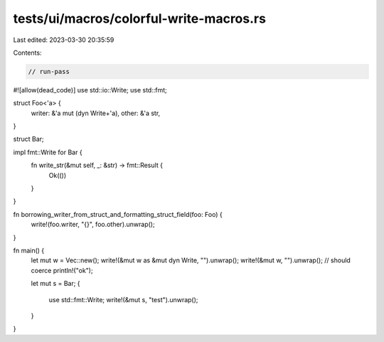 tests/ui/macros/colorful-write-macros.rs
========================================

Last edited: 2023-03-30 20:35:59

Contents:

.. code-block:: rs

    // run-pass
#![allow(dead_code)]
use std::io::Write;
use std::fmt;

struct Foo<'a> {
    writer: &'a mut (dyn Write+'a),
    other: &'a str,
}

struct Bar;

impl fmt::Write for Bar {
    fn write_str(&mut self, _: &str) -> fmt::Result {
        Ok(())
    }
}

fn borrowing_writer_from_struct_and_formatting_struct_field(foo: Foo) {
    write!(foo.writer, "{}", foo.other).unwrap();
}

fn main() {
    let mut w = Vec::new();
    write!(&mut w as &mut dyn Write, "").unwrap();
    write!(&mut w, "").unwrap(); // should coerce
    println!("ok");

    let mut s = Bar;
    {
        use std::fmt::Write;
        write!(&mut s, "test").unwrap();
    }
}



